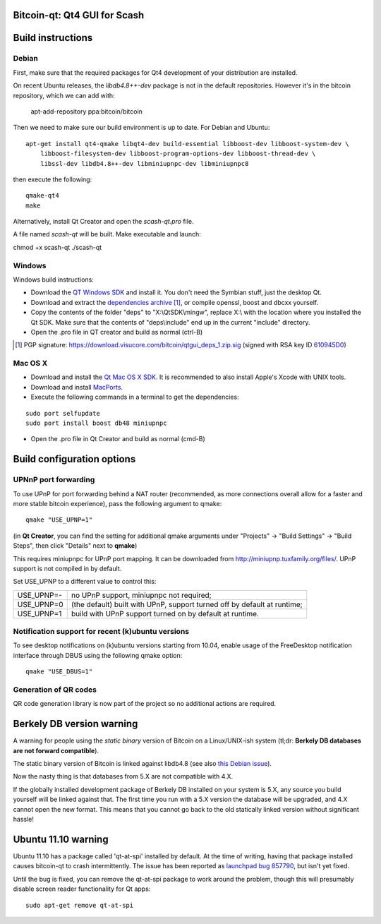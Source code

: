 Bitcoin-qt: Qt4 GUI for Scash
===============================

Build instructions
===================

Debian
-------

First, make sure that the required packages for Qt4 development of your
distribution are installed.

On recent Ubuntu releases, the `libdb4.8++-dev` package is not in the default
repositories. However it's in the bitcoin repository, which we can add
with:

    apt-add-repository ppa:bitcoin/bitcoin

Then we need to make sure our build environment is up to date. For Debian and Ubuntu:

::

    apt-get install qt4-qmake libqt4-dev build-essential libboost-dev libboost-system-dev \
        libboost-filesystem-dev libboost-program-options-dev libboost-thread-dev \
        libssl-dev libdb4.8++-dev libminiupnpc-dev libminiupnpc8

then execute the following:

::

    qmake-qt4
    make

Alternatively, install Qt Creator and open the `scash-qt.pro` file.

A file named `scash-qt` will be built. Make executable and launch:

chmod +x scash-qt
./scash-qt

Windows
--------

Windows build instructions:

- Download the `QT Windows SDK`_ and install it. You don't need the Symbian stuff, just the desktop Qt.

- Download and extract the `dependencies archive`_  [#]_, or compile openssl, boost and dbcxx yourself.

- Copy the contents of the folder "deps" to "X:\\QtSDK\\mingw", replace X:\\ with the location where you installed the Qt SDK. Make sure that the contents of "deps\\include" end up in the current "include" directory.

- Open the .pro file in QT creator and build as normal (ctrl-B)

.. _`QT Windows SDK`: http://qt.nokia.com/downloads/sdk-windows-cpp
.. _`dependencies archive`: https://download.visucore.com/bitcoin/qtgui_deps_1.zip
.. [#] PGP signature: https://download.visucore.com/bitcoin/qtgui_deps_1.zip.sig (signed with RSA key ID `610945D0`_)
.. _`610945D0`: http://pgp.mit.edu:11371/pks/lookup?op=get&search=0x610945D0


Mac OS X
--------

- Download and install the `Qt Mac OS X SDK`_. It is recommended to also install Apple's Xcode with UNIX tools.

- Download and install `MacPorts`_.

- Execute the following commands in a terminal to get the dependencies:

::

	sudo port selfupdate
	sudo port install boost db48 miniupnpc

- Open the .pro file in Qt Creator and build as normal (cmd-B)

.. _`Qt Mac OS X SDK`: http://qt.nokia.com/downloads/sdk-mac-os-cpp
.. _`MacPorts`: http://www.macports.org/install.php


Build configuration options
============================

UPNnP port forwarding
---------------------

To use UPnP for port forwarding behind a NAT router (recommended, as more connections overall allow for a faster and more stable bitcoin experience), pass the following argument to qmake:

::

    qmake "USE_UPNP=1"

(in **Qt Creator**, you can find the setting for additional qmake arguments under "Projects" -> "Build Settings" -> "Build Steps", then click "Details" next to **qmake**)

This requires miniupnpc for UPnP port mapping.  It can be downloaded from
http://miniupnp.tuxfamily.org/files/.  UPnP support is not compiled in by default.

Set USE_UPNP to a different value to control this:

+------------+--------------------------------------------------------------------------+
| USE_UPNP=- | no UPnP support, miniupnpc not required;                                 |
+------------+--------------------------------------------------------------------------+
| USE_UPNP=0 | (the default) built with UPnP, support turned off by default at runtime; |
+------------+--------------------------------------------------------------------------+
| USE_UPNP=1 | build with UPnP support turned on by default at runtime.                 |
+------------+--------------------------------------------------------------------------+

Notification support for recent (k)ubuntu versions
---------------------------------------------------

To see desktop notifications on (k)ubuntu versions starting from 10.04, enable usage of the
FreeDesktop notification interface through DBUS using the following qmake option:

::

    qmake "USE_DBUS=1"

Generation of QR codes
-----------------------

QR code generation library is now part of the project so no additional actions are required.

Berkely DB version warning
==========================

A warning for people using the *static binary* version of Bitcoin on a Linux/UNIX-ish system (tl;dr: **Berkely DB databases are not forward compatible**).

The static binary version of Bitcoin is linked against libdb4.8 (see also `this Debian issue`_).

Now the nasty thing is that databases from 5.X are not compatible with 4.X.

If the globally installed development package of Berkely DB installed on your system is 5.X, any source you
build yourself will be linked against that. The first time you run with a 5.X version the database will be upgraded,
and 4.X cannot open the new format. This means that you cannot go back to the old statically linked version without
significant hassle!

.. _`this Debian issue`: http://bugs.debian.org/cgi-bin/bugreport.cgi?bug=621425

Ubuntu 11.10 warning
====================

Ubuntu 11.10 has a package called 'qt-at-spi' installed by default.  At the time of writing, having that package
installed causes bitcoin-qt to crash intermittently.  The issue has been reported as `launchpad bug 857790`_, but
isn't yet fixed.

Until the bug is fixed, you can remove the qt-at-spi package to work around the problem, though this will presumably
disable screen reader functionality for Qt apps:

::

    sudo apt-get remove qt-at-spi

.. _`launchpad bug 857790`: https://bugs.launchpad.net/ubuntu/+source/qt-at-spi/+bug/857790
